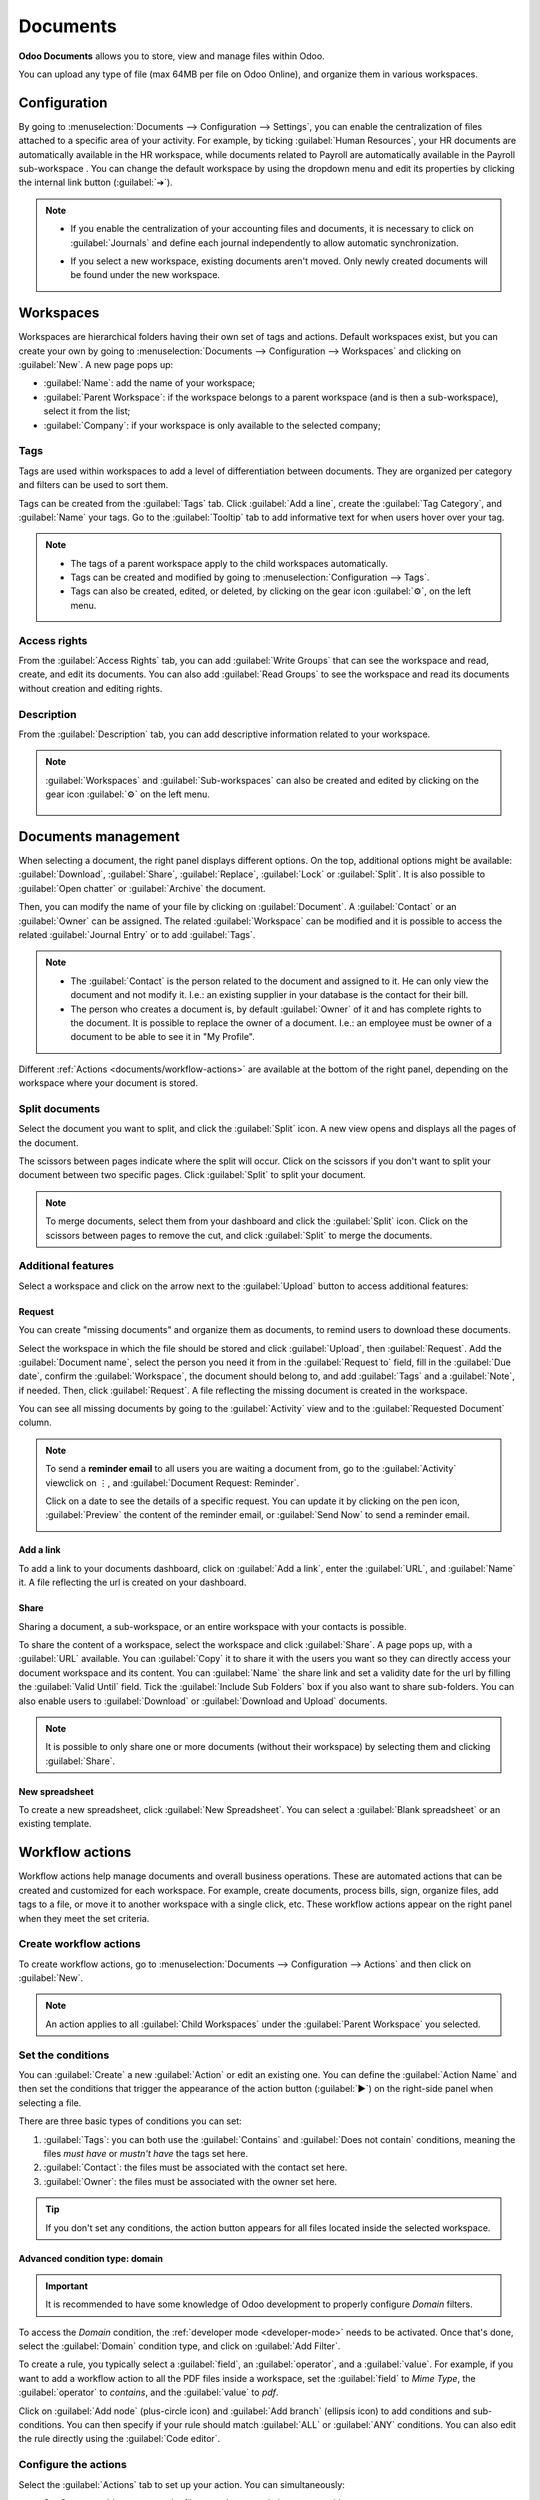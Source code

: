 =========
Documents
=========

**Odoo Documents** allows you to store, view and manage files within Odoo.

You can upload any type of file (max 64MB per file on Odoo Online), and organize them in various
workspaces.

.. seealso::
   - `Odoo Documents: product page <https://www.odoo.com/app/documents>`_
   - `Odoo Tutorials: Documents basics <https://www.odoo.com/slides/slide/documents-basics-674>`_
   - `Odoo Tutorials: Using Documents with your Accounting App
     <https://www.odoo.com/slides/slide/using-documents-with-your-accounting-app-675?fullscreen=1#>`_

Configuration
=============

By going to :menuselection:`Documents --> Configuration --> Settings`, you can enable the
centralization of files attached to a specific area of your activity. For example, by ticking
:guilabel:`Human Resources`, your HR documents are automatically available in the HR workspace,
while documents related to Payroll are automatically available in the Payroll sub-workspace . You
can change the default workspace by using the dropdown menu and edit its properties by clicking the
internal link button (:guilabel:`➔`).

.. image:: documents/files-centralization.png
   :align: center
   :alt: Enable the centralization of files attached to a specific area of your activity.

.. note::
   - If you enable the centralization of your accounting files and documents, it is necessary to
     click on :guilabel:`Journals` and define each journal independently to allow automatic
     synchronization.

     .. image:: documents/accounting-files-centralization.png
      :align: center
      :alt: Enable the centralization of files attached to your accounting.

   - If you select a new workspace, existing documents aren't moved. Only newly created documents
     will be found under the new workspace.

Workspaces
==========

Workspaces are hierarchical folders having their own set of tags and actions. Default workspaces
exist, but you can create your own by going to :menuselection:`Documents --> Configuration -->
Workspaces` and clicking on :guilabel:`New`. A new page pops up:

- :guilabel:`Name`: add the name of your workspace;
- :guilabel:`Parent Workspace`: if the workspace belongs to a parent workspace (and is then a
  sub-workspace), select it from the list;
- :guilabel:`Company`: if your workspace is only available to the selected company;

Tags
----

Tags are used within workspaces to add a level of differentiation between documents. They are
organized per category and filters can be used to sort them.

Tags can be created from the :guilabel:`Tags` tab. Click :guilabel:`Add a line`, create the
:guilabel:`Tag Category`, and :guilabel:`Name` your tags. Go to the :guilabel:`Tooltip` tab to add
informative text for when users hover over your tag.

.. note::
   - The tags of a parent workspace apply to the child workspaces automatically.
   - Tags can be created and modified by going to :menuselection:`Configuration --> Tags`.
   - Tags can also be created, edited, or deleted, by clicking on the gear icon :guilabel:`⚙`, on
     the left menu.

Access rights
-------------

From the :guilabel:`Access Rights` tab, you can add :guilabel:`Write Groups` that can see the
workspace and read, create, and edit its documents. You can also add :guilabel:`Read Groups` to see
the workspace and read its documents without creation and editing rights.

Description
-----------

From the :guilabel:`Description` tab, you can add descriptive information related to your workspace.

.. note::
   :guilabel:`Workspaces` and :guilabel:`Sub-workspaces` can also be created and edited by clicking
   on the gear icon :guilabel:`⚙` on the left menu.

    .. image:: documents/sub-workspaces-creation.png
      :align: center
      :alt: Create sub-workspaces from the left menu

Documents management
====================

When selecting a document, the right panel displays different options. On the top, additional
options might be available: :guilabel:`Download`, :guilabel:`Share`, :guilabel:`Replace`,
:guilabel:`Lock` or :guilabel:`Split`. It is also possible to :guilabel:`Open chatter` or
:guilabel:`Archive` the document.

.. image:: documents/right-panel-options.png
   :align: center
   :alt: right panel options

Then, you can modify the name of your file by clicking on :guilabel:`Document`. A
:guilabel:`Contact` or an :guilabel:`Owner` can be assigned. The related :guilabel:`Workspace` can
be modified and it is possible to access the related :guilabel:`Journal Entry` or to add
:guilabel:`Tags`.

.. note::
   - The :guilabel:`Contact` is the person related to the document and assigned to it. He can only
     view the document and not modify it. I.e.: an existing supplier in your database is the contact
     for their bill.
   - The person who creates a document is, by default :guilabel:`Owner` of it and has complete
     rights to the document. It is possible to replace the owner of a document. I.e.: an employee
     must be owner of a document to be able to see it in "My Profile".

Different :ref:`Actions <documents/workflow-actions>` are available at the bottom of the right
panel, depending on the workspace where your document is stored.

Split documents
---------------

Select the document you want to split, and click the :guilabel:`Split` icon. A new view opens and
displays all the pages of the document.

The scissors between pages indicate where the split will occur. Click on the scissors if you
don't want to split your document between two specific pages. Click :guilabel:`Split` to split your
document.

.. image:: documents/split-pdf.png
   :align: center
   :alt: split your documents

.. note::
   To merge documents, select them from your dashboard and click the :guilabel:`Split` icon. Click
   on the scissors between pages to remove the cut, and click :guilabel:`Split` to merge the
   documents.

Additional features
-------------------

Select a workspace and click on the arrow next to the :guilabel:`Upload` button to access additional
features:

Request
~~~~~~~

You can create "missing documents" and organize them as documents, to remind users to download these
documents.

Select the workspace in which the file should be stored and click :guilabel:`Upload`, then
:guilabel:`Request`. Add the :guilabel:`Document name`, select the person you need it from in the
:guilabel:`Request to` field, fill in the :guilabel:`Due date`, confirm the :guilabel:`Workspace`,
the document should belong to, and add :guilabel:`Tags` and a :guilabel:`Note`, if needed. Then,
click :guilabel:`Request`. A file reflecting the missing document is created in the workspace.

You can see all missing documents by going to the :guilabel:`Activity` view and to the
:guilabel:`Requested Document` column.

.. Note::

   To send a **reminder email** to all users you are waiting a document from, go to the
   :guilabel:`Activity` viewclick on ⋮, and :guilabel:`Document Request: Reminder`.

   Click on a date to see the details of a specific request. You can update it by clicking on the
   pen icon, :guilabel:`Preview` the content of the reminder email, or :guilabel:`Send Now` to send
   a reminder email.

   .. image:: documents/reminder-email.png
      :align: center
      :alt: send a reminder email from the Activity view

Add a link
~~~~~~~~~~

To add a link to your documents dashboard, click on :guilabel:`Add a link`, enter the
:guilabel:`URL`, and :guilabel:`Name` it. A file reflecting the url is created on your dashboard.

Share
~~~~~

Sharing a document, a sub-workspace, or an entire workspace with your contacts is possible.

To share the content of a workspace, select the workspace and click :guilabel:`Share`. A page pops
up, with a :guilabel:`URL` available. You can :guilabel:`Copy` it to share it with the users you
want so they can directly access your document workspace and its content. You can :guilabel:`Name`
the share link and set a validity date for the url by filling the :guilabel:`Valid Until` field.
Tick the :guilabel:`Include Sub Folders` box if you also want to share sub-folders. You can also
enable users to :guilabel:`Download` or :guilabel:`Download and Upload` documents.

.. note::

   It is possible to only share one or more documents (without their workspace) by selecting them
   and clicking :guilabel:`Share`.

New spreadsheet
~~~~~~~~~~~~~~~

To create a new spreadsheet, click :guilabel:`New Spreadsheet`. You can select a
:guilabel:`Blank spreadsheet` or an existing template.

.. _documents/workflow-actions:

Workflow actions
================

Workflow actions help manage documents and overall business operations. These are automated actions
that can be created and customized for each workspace. For example, create documents, process bills,
sign, organize files, add tags to a file, or move it to another workspace with a single click, etc.
These workflow actions appear on the right panel when they meet the set criteria.

Create workflow actions
-----------------------

To create workflow actions, go to :menuselection:`Documents --> Configuration --> Actions` and then
click on :guilabel:`New`.

.. note::
   An action applies to all :guilabel:`Child Workspaces` under the :guilabel:`Parent Workspace` you
   selected.

Set the conditions
------------------

You can :guilabel:`Create` a new :guilabel:`Action` or edit an existing one. You can define the
:guilabel:`Action Name` and then set the conditions that trigger the appearance of the action button
(:guilabel:`▶`) on the right-side panel when selecting a file.

There are three basic types of conditions you can set:

#. :guilabel:`Tags`: you can both use the :guilabel:`Contains` and :guilabel:`Does not contain`
   conditions, meaning the files *must have* or *mustn't have* the tags set here.

#. :guilabel:`Contact`: the files must be associated with the contact set here.

#. :guilabel:`Owner`: the files must be associated with the owner set here.

.. image:: documents/basic-condition-example.png
   :align: center
   :alt: Example of a workflow action's basic condition in Odoo Documents

.. tip::
   If you don't set any conditions, the action button appears for all files located inside the
   selected workspace.

Advanced condition type: domain
~~~~~~~~~~~~~~~~~~~~~~~~~~~~~~~

.. important::
   It is recommended to have some knowledge of Odoo development to properly configure *Domain*
   filters.

To access the *Domain* condition, the :ref:`developer mode <developer-mode>` needs to be activated.
Once that's done, select the :guilabel:`Domain` condition type, and click on :guilabel:`Add Filter`.

.. image:: documents/activate-domain-condition.png
   :align: center
   :alt: Activating the domain condition type in Odoo Documents

To create a rule, you typically select a :guilabel:`field`, an :guilabel:`operator`, and a
:guilabel:`value`. For example, if you want to add a workflow action to all the PDF files inside a
workspace, set the :guilabel:`field` to *Mime Type*, the :guilabel:`operator` to *contains*, and the
:guilabel:`value` to *pdf*.

.. image:: documents/domain-condition-example.png
   :align: center
   :alt: Example of a workflow action's domain condition in Odoo Documents

Click on :guilabel:`Add node` (plus-circle icon) and :guilabel:`Add branch` (ellipsis icon) to add
conditions and sub-conditions. You can then specify if your rule should match :guilabel:`ALL` or
:guilabel:`ANY` conditions. You can also edit the rule directly using the :guilabel:`Code editor`.

.. image:: documents/use-domain-condition.png
   :align: center
   :alt: Add a node or a branch to a workflow action's condition in Odoo Documents

Configure the actions
---------------------

Select the :guilabel:`Actions` tab to set up your action. You can simultaneously:

- **Set Contact**: add a contact to the file, or replace an existing contact with a new one.
- **Set Owner**: add an owner to the file, or replace an existing owner with a new one.
- **Move to Workspace**: move the file to any workspace.
- **Create**: create one of the following items attached to the file in your database:

   - **Link to record**: link the document to a record (i.e. link to a vehicule in Fleet);
   - **Product template**: create a product you can edit directly;
   - **Task**: create a Project task you can edit directly;
   - **Signature PDF template**: create a new Sign template to send out;
   - **PDF to sign**: create a PDF to sign;
   - **Applicant**: create a new HR application you can edit directly;
   - **Vendor bill**: create a vendor bill using OCR and AI to scrape information from the file
     content;
   - **Customer invoice**: create a customer invoice using OCR and AI to scrape information from
     the file;
   - **Vendor credit note**: create a vendor credit note using OCR and AI to scrape information
     from the file;
   - **Credit note**: create a customer credit note using OCR and AI to scrape information from
     the file;
   - **Miscellaneous Operations**: create a record in :guilabel:`Miscellaneous Operations`
     in Accounting;
   - **Bank Statement**: create a Bank Statement in Finance;
   - **Expense**: create an expense automatically based on a file's content.

- **Set Tags**: add, remove, and replace any number of tags.
- **Activities - Mark all as Done**: mark all activities linked to the file as done.
- **Activities - Schedule Activity**: create a new activity linked to the file as configured in
  the action. You can choose to set the activity on the document owner.

.. image:: documents/workflow-action-example.png
   :align: center
   :alt: Example of a workflow action Odoo Documents

Digitize documents with AI and optical character recognition (OCR)
==================================================================

Documents available in the Finance workspace can be digitized. Select the document you want to
digitize, click on :guilabel:`Create Bill`, :guilabel:`Create Customer Invoice` or
:guilabel:`Create credit note`, and then click on :guilabel:`Send for Digitization`.

.. seealso::
   :doc:`AI-powered document digitization <../finance/accounting/vendor_bills/invoice_digitization>`
